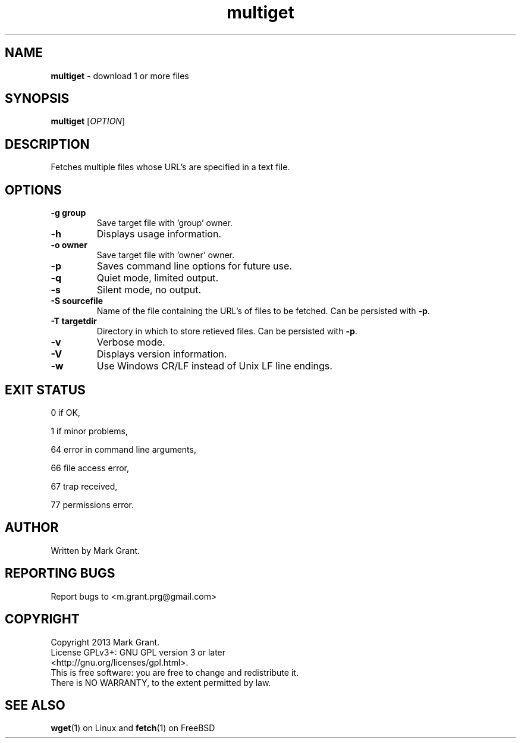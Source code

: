 .\"Text automatically generated by txt2man
.TH multiget 1 "06 January 2014" "" "Multiple File Download Manual"
.SH NAME
\fBmultiget \fP- download 1 or more files
.SH SYNOPSIS
.nf
.fam C
\fBmultiget\fP [\fIOPTION\fP]
.fam T
.fi
.fam T
.fi
.SH DESCRIPTION
Fetches multiple files whose URL's are specified in a text file.
.SH OPTIONS
.TP
.B
\fB-g\fP group
Save target file with 'group' owner.
.TP
.B
\fB-h\fP
Displays usage information.
.TP
.B
\fB-o\fP owner
Save target file with 'owner' owner.
.TP
.B
\fB-p\fP
Saves command line options for future use.
.TP
.B
\fB-q\fP
Quiet mode, limited output.
.TP
.B
\fB-s\fP
Silent mode, no output.
.TP
.B
\fB-S\fP sourcefile
Name of the file containing the URL's of files to be fetched. Can be persisted with \fB-p\fP.
.TP
.B
\fB-T\fP targetdir
Directory in which to store retieved files. Can be persisted with \fB-p\fP.
.TP
.B
\fB-v\fP
Verbose mode.
.TP
.B
\fB-V\fP
Displays version information.
.TP
.B
\fB-w\fP
Use Windows CR/LF instead of Unix LF line endings.
.SH EXIT STATUS
0
if OK,
.PP
1
if minor problems,
.PP
64
error in command line arguments,
.PP
66
file access error,
.PP
67
trap received,
.PP
77
permissions error.
.SH AUTHOR
Written by Mark Grant.
.SH REPORTING BUGS
Report bugs to <m.grant.prg@gmail.com>
.SH COPYRIGHT
Copyright 2013 Mark Grant.
.br
License GPLv3+: GNU GPL version 3 or later
.br
<http://gnu.org/licenses/gpl.html>.
.br
This is free software: you are free to change and redistribute it.
.br
There is NO WARRANTY, to the extent permitted by law.
.SH SEE ALSO
\fBwget\fP(1) on Linux and \fBfetch\fP(1) on FreeBSD
